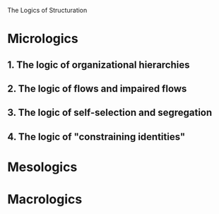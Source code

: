 The Logics of Structuration

* Micrologics
** 1. The logic of organizational hierarchies
** 2. The logic of flows and impaired flows
** 3. The logic of self-selection and segregation
** 4. The logic of "constraining identities"
* Mesologics
* Macrologics
